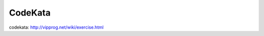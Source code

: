 =============================================
CodeKata
=============================================

codekata: http://vipprog.net/wiki/exercise.html
